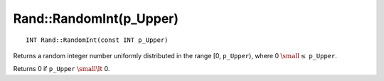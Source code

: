 Rand::RandomInt(p_Upper)
========================

::

    INT Rand::RandomInt(const INT p_Upper)
    
Returns a random integer number uniformly distributed in the range [0, ``p_Upper``), where 0 :math:`\small \leq` ``p_Upper``.
    
Returns 0 if ``p_Upper`` :math:`\small \lt` 0.